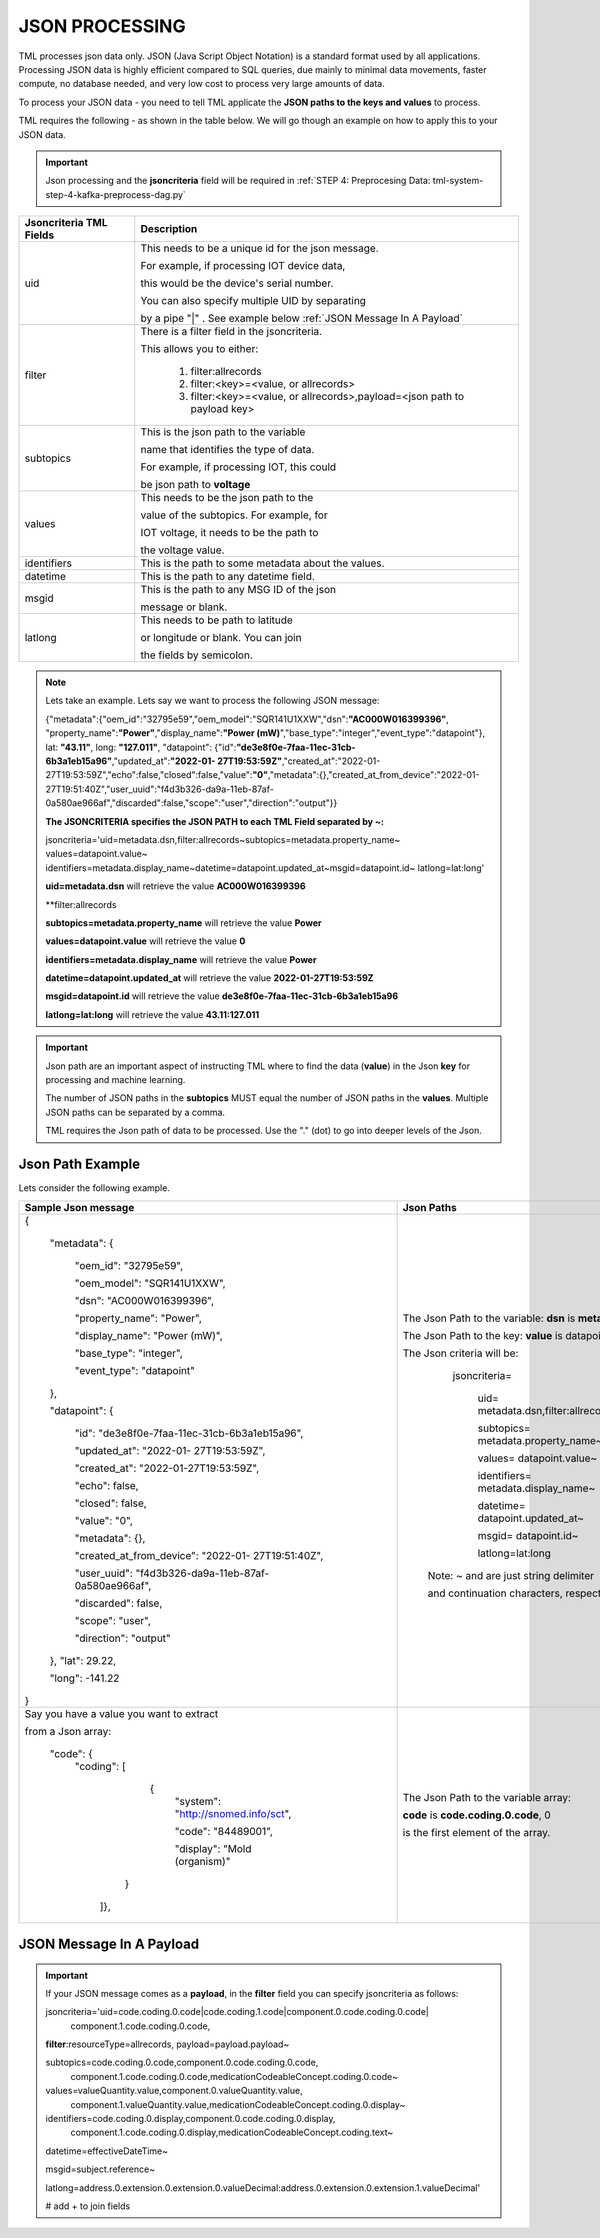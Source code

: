 JSON PROCESSING 
=================

TML processes json data only.  JSON (Java Script Object Notation) is a standard format used by all applications.  Processing JSON data is highly efficient compared to SQL queries, due mainly to minimal data movements, faster compute, no database needed, and very low cost to process very large amounts of data.

To process your JSON data - you need to tell TML applicate the **JSON paths to the keys and values** to process.

TML requires the following - as shown in the table below. We will go though an example on how to apply this to your JSON data.

.. important::

   Json processing and the **jsoncriteria** field will be required in :ref:`STEP 4: Preprocesing Data: tml-system-step-4-kafka-preprocess-dag.py` 

.. list-table::

   * - **Jsoncriteria TML Fields**
     - **Description**
   * - uid
     - This needs to be a unique id for the json message.  

       For example, if processing IOT device data, 

       this would be the device's serial number. 

       You can also specify multiple UID by separating 

       by a pipe "|" . See example below :ref:`JSON Message In A Payload`
   * - filter
     - There is a filter field in the jsoncriteria.  

       This allows you to either:

	1. filter:allrecords

        2. filter:<key>=<value, or allrecords>

        3. filter:<key>=<value, or allrecords>,payload=<json path to payload key>
   * - subtopics
     - This is the json path to the variable 

       name that identifies the type of data.  

       For example, if processing IOT, this could 

       be json path to **voltage**
   * - values
     - This needs to be the json path to the 

       value of the subtopics.  For example, for 

       IOT voltage, it needs to be the path to 

       the voltage value.
   * - identifiers
     - This is the path to some metadata about the values.
   * - datetime
     - This is the path to any datetime field.
   * - msgid
     - This is the path to any MSG ID of the json 

       message or blank.
   * - latlong
     - This needs to be path to latitude 

       or longitude or blank.  You can join 

       the fields by semicolon.

.. note::
   Lets take an example.  Lets say we want to process the following JSON message:

   {"metadata":{"oem_id":"32795e59","oem_model":"SQR141U1XXW","dsn":**"AC000W016399396"**, "property_name":**"Power"**,"display_name":**"Power
   (mW)**","base_type":"integer","event_type":"datapoint"}, lat: **"43.11"**, long: **"127.011"**, "datapoint": {"id":**"de3e8f0e-7faa-11ec-31cb- 
   6b3a1eb15a96"**,"updated_at":**"2022-01- 
   27T19:53:59Z"**,"created_at":"2022-01-27T19:53:59Z","echo":false,"closed":false,"value":**"0"**,"metadata":{},"created_at_from_device":"2022-01- 
   27T19:51:40Z","user_uuid":"f4d3b326-da9a-11eb-87af-0a580ae966af","discarded":false,"scope":"user","direction":"output"}}  

   **The JSONCRITERIA specifies the JSON PATH to each TML Field separated by ~:**

   jsoncriteria='uid=metadata.dsn,filter:allrecords~subtopics=metadata.property_name~ values=datapoint.value~ 
   identifiers=metadata.display_name~datetime=datapoint.updated_at~msgid=datapoint.id~ latlong=lat:long'

   **uid=metadata.dsn** will retrieve the value **AC000W016399396**

   **filter:allrecords

   **subtopics=metadata.property_name** will retrieve the value **Power**

   **values=datapoint.value** will retrieve the value **0**

   **identifiers=metadata.display_name** will retrieve the value **Power**

   **datetime=datapoint.updated_at** will retrieve the value **2022-01-27T19:53:59Z**

   **msgid=datapoint.id** will retrieve the value **de3e8f0e-7faa-11ec-31cb-6b3a1eb15a96**

   **latlong=lat:long** will retrieve the value **43.11:127.011**

.. important::
   Json path are an important aspect of instructing TML where to find the data (**value**) in the Json **key** for processing and machine learning.

   The number of JSON paths in the **subtopics** MUST equal the number of JSON paths in the **values**.  Multiple JSON paths can be separated by a comma.

   TML requires the Json path of data to be processed.  Use the "." (dot) to go into deeper levels of the Json.

Json Path Example
---------------------

Lets consider the following example.

.. list-table::

   * - **Sample Json message**
     - **Json Paths**
   * - {

	"metadata": {

		"oem_id": "32795e59",

		"oem_model": "SQR141U1XXW",

                "dsn": "AC000W016399396",
		
                "property_name": "Power",
		
                "display_name": "Power (mW)",
		
                "base_type": "integer",
		
                "event_type": "datapoint"
	},

	"datapoint": {

		"id": "de3e8f0e-7faa-11ec-31cb-6b3a1eb15a96",

		"updated_at": "2022-01- 27T19:53:59Z",

                "created_at": "2022-01-27T19:53:59Z",

                "echo": false,

                "closed": false,

                "value": "0",
		
                "metadata": {},
		
                "created_at_from_device": "2022-01- 27T19:51:40Z",
		
                "user_uuid": "f4d3b326-da9a-11eb-87af-0a580ae966af",
		
                "discarded": false,
		
                "scope": "user",
		
                "direction": "output"
	},
	"lat": 29.22,
    
	"long": -141.22
       }

     - The Json Path to the variable: **dsn** is **metadata.dsn**

       The Json Path to the key: **value** is datapoint.value

       The Json criteria will be:

         jsoncriteria=

            uid= metadata.dsn,filter:allrecords~\  

            subtopics= metadata.property_name~\  

            values= datapoint.value~\   

            identifiers= metadata.display_name~\  

            datetime= datapoint.updated_at~\  

            msgid= datapoint.id~\   

            latlong=lat:long  

        Note: ~ and \ are just string delimiter 

        and continuation characters, respectively.

   * - Say you have a value you want to extract 

       from a Json array: 

       	"code": {
      		"coding": [

			      {
				      "system": "http://snomed.info/sct",

				      "code": "84489001",

				      "display": "Mold (organism)"
			     }

		     ]},

     - The Json Path to the variable array: 

       **code** is **code.coding.0.code**, 0 

       is the first element of the array.

JSON Message In A Payload
-----------

.. important::

   If your JSON message comes as a **payload**, in the **filter** field you can specify jsoncriteria as follows:

   jsoncriteria='uid=code.coding.0.code|code.coding.1.code|component.0.code.coding.0.code|
              component.1.code.coding.0.code, 
   
   **filter**:resourceType=allrecords, payload=payload.payload~\
   
   subtopics=code.coding.0.code,component.0.code.coding.0.code,
     component.1.code.coding.0.code,medicationCodeableConcept.coding.0.code~\
   
   values=valueQuantity.value,component.0.valueQuantity.value,
    component.1.valueQuantity.value,medicationCodeableConcept.coding.0.display~\
   
   identifiers=code.coding.0.display,component.0.code.coding.0.display,
    component.1.code.coding.0.display,medicationCodeableConcept.coding.text~\
   
   datetime=effectiveDateTime~\
   
   msgid=subject.reference~\
   
   latlong=address.0.extension.0.extension.0.valueDecimal:address.0.extension.0.extension.1.valueDecimal' 

   # add + to join fields

